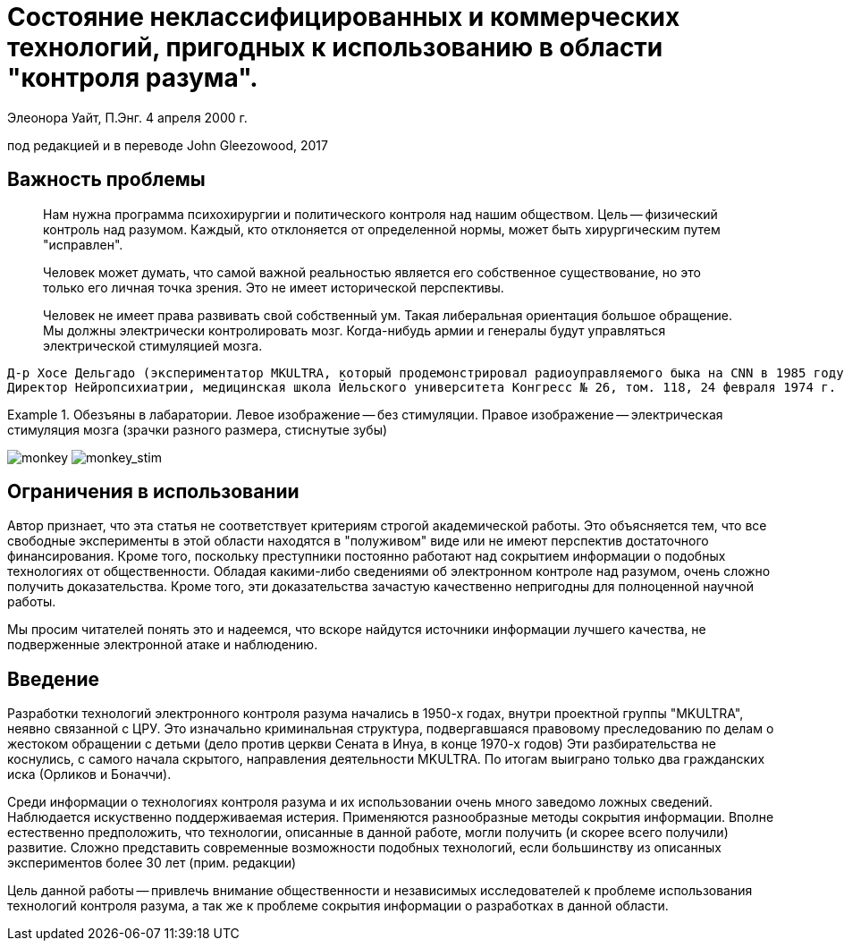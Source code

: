 :doctype: book

# Состояние неклассифицированных и коммерческих технологий, пригодных к использованию в области "контроля разума".

[authors]
*****
+Элеонора Уайт, П.Энг. 4 апреля 2000 г.+

+под редакцией и в переводе John Gleezowood, 2017+
*****

## Важность проблемы

=====
> Нам нужна программа психохирургии и политического контроля над нашим обществом.
Цель -- физический контроль над разумом. Каждый, кто отклоняется от определенной нормы, может быть хирургическим путем "исправлен".

> Человек может думать, что самой важной реальностью является его собственное существование, но это только его личная точка зрения. Это не имеет исторической перспективы.

> Человек не имеет права развивать свой собственный ум. Такая либеральная ориентация
большое обращение. Мы должны электрически контролировать мозг. Когда-нибудь армии и генералы будут управляться электрической стимуляцией мозга.
-----
Д-р Хосе Дельгадо (экспериментатор MKULTRA, который продемонстрировал радиоуправляемого быка на CNN в 1985 году)
Директор Нейропсихиатрии, медицинская школа Йельского университета Конгресс № 26, том. 118, 24 февраля 1974 г.
-----
=====

.Обезъяны в лабаратории. Левое изображение -- без стимуляции. Правое изображение -- электрическая стимуляция мозга (зрачки разного размера, стиснутые зубы)
=====
image:img/00_monkey.png[monkey]
image:img/01_monkey_stim.png[monkey_stim]
=====

## Ограничения в использовании

Автор признает, что эта статья не соответствует критериям строгой
академической работы. Это объясняется тем, что все свободные
эксперименты в этой области находятся в "полуживом" виде или не имеют перспектив достаточного финансирования.
Кроме того, поскольку преступники постоянно работают над сокрытием информации о подобных технологиях
от общественности. Обладая какими-либо сведениями об электронном контроле над разумом, очень сложно получить доказательства.
Кроме того, эти доказательства зачастую качественно непригодны для полноценной научной работы.

Мы просим читателей понять это и надеемся, что вскоре найдутся источники информации лучшего качества, не подверженные электронной атаке и наблюдению.

## Введение

Разработки технологий электронного контроля разума начались в 1950-х годах, внутри проектной группы "MKULTRA",
неявно связанной с ЦРУ.
Это изначально криминальная структура, подвергавшаяся правовому преследованию по делам о жестоком обращении с детьми (дело против церкви Сената в Инуа, в конце 1970-х годов)
Эти разбирательства не коснулись, с самого начала скрытого, направления деятельности MKULTRA.
По итогам выиграно только два гражданских иска (Орликов и Боначчи).

Среди информации о технологиях контроля разума и их использовании очень много заведомо ложных сведений.
Наблюдается искуственно поддерживаемая истерия. Применяются разнообразные методы сокрытия информации.
Вполне естественно предположить, что технологии, описанные в данной работе, могли получить (и скорее всего получили) развитие.
Сложно представить современные возможности подобных технологий, если большинству из описанных экспериментов более 30 лет (прим. редакции)

Цель данной работы -- привлечь внимание общественности и независимых исследователей к проблеме использования технологий контроля разума, а так же к проблеме сокрытия информации о разработках в данной области.
